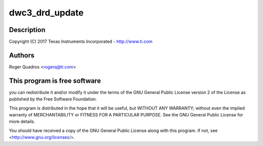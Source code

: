 .. -*- coding: utf-8; mode: rst -*-
.. src-file: drivers/usb/dwc3/drd.c

.. _`dwc3_drd_update`:

dwc3_drd_update
===============

.. c:function:: void dwc3_drd_update(struct dwc3 *dwc)

    DesignWare USB3 DRD Controller Dual-role support

    :param struct dwc3 \*dwc:
        *undescribed*

.. _`dwc3_drd_update.description`:

Description
-----------

Copyright (C) 2017 Texas Instruments Incorporated - http://www.ti.com

.. _`dwc3_drd_update.authors`:

Authors
-------

Roger Quadros <rogerq@ti.com>

.. _`dwc3_drd_update.this-program-is-free-software`:

This program is free software
-----------------------------

you can redistribute it and/or modify
it under the terms of the GNU General Public License version 2  of
the License as published by the Free Software Foundation.

This program is distributed in the hope that it will be useful,
but WITHOUT ANY WARRANTY; without even the implied warranty of
MERCHANTABILITY or FITNESS FOR A PARTICULAR PURPOSE.  See the
GNU General Public License for more details.

You should have received a copy of the GNU General Public License
along with this program.  If not, see <http://www.gnu.org/licenses/>.

.. This file was automatic generated / don't edit.

